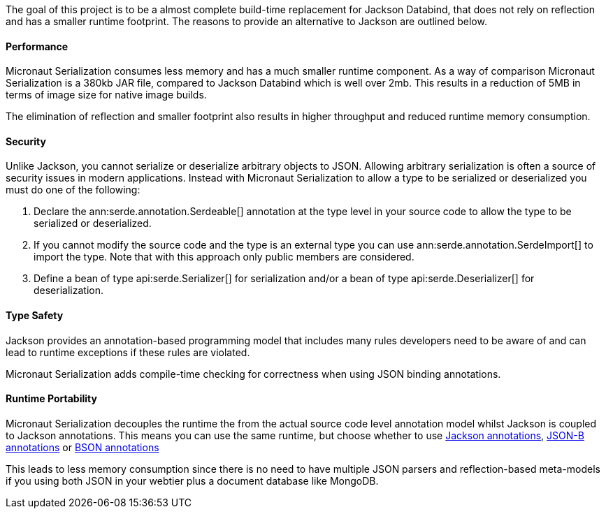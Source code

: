 The goal of this project is to be a almost complete build-time replacement for Jackson Databind, that does not rely on reflection and has a smaller runtime footprint. The reasons to provide an alternative to Jackson are outlined below.

==== Performance

Micronaut Serialization consumes less memory and has a much smaller runtime component. As a way of comparison Micronaut Serialization is a 380kb JAR file, compared to Jackson Databind which is well over 2mb. This results in a reduction of 5MB in terms of image size for native image builds.

The elimination of reflection and smaller footprint also results in higher throughput and reduced runtime memory consumption.

==== Security

Unlike Jackson, you cannot serialize or deserialize arbitrary objects to JSON. Allowing arbitrary serialization is often a source of security issues in modern applications. Instead with Micronaut Serialization to allow a type to be serialized or deserialized you must do one of the following:

1. Declare the ann:serde.annotation.Serdeable[] annotation at the type level in your source code to allow the type to be serialized or deserialized.
2. If you cannot modify the source code and the type is an external type you can use ann:serde.annotation.SerdeImport[] to import the type. Note that with this approach only public members are considered.
3. Define a bean of type api:serde.Serializer[] for serialization and/or a bean of type api:serde.Deserializer[] for deserialization.

==== Type Safety

Jackson provides an annotation-based programming model that includes many rules developers need to be aware of and can lead to runtime exceptions if these rules are violated.

Micronaut Serialization adds compile-time checking for correctness when using JSON binding annotations.

==== Runtime Portability

Micronaut Serialization decouples the runtime the from the actual source code level annotation model whilst Jackson is coupled to Jackson annotations. This means you can use the same runtime, but choose whether to use https://fasterxml.github.io/jackson-annotations/javadoc/2.12/com/fasterxml/jackson/annotation/package-summary.html[Jackson annotations], link:{jsonbApi}/package-summary.html[JSON-B annotations] or https://mongodb.github.io/mongo-java-driver/3.5/javadoc/?org/bson/codecs/pojo/annotations/package-summary.html[BSON annotations]

This leads to less memory consumption since there is no need to have multiple JSON parsers and reflection-based meta-models if you using both JSON in your webtier plus a document database like MongoDB.
